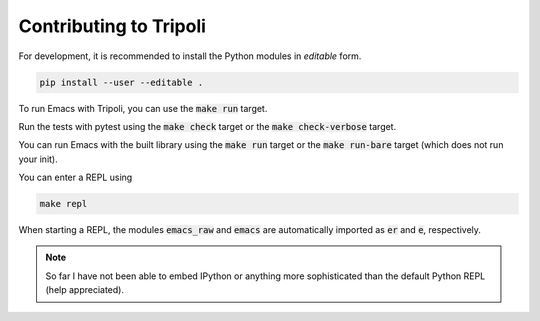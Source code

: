=======================
Contributing to Tripoli
=======================

For development, it is recommended to install the Python modules in *editable*
form.

.. code:: bash

   pip install --user --editable .

To run Emacs with Tripoli, you can use the :code:`make run` target.

Run the tests with pytest using the :code:`make check` target or the :code:`make
check-verbose` target.

You can run Emacs with the built library using the :code:`make run` target or
the :code:`make run-bare` target (which does not run your init).

You can enter a REPL using

.. code:: bash

   make repl

When starting a REPL, the modules :code:`emacs_raw` and :code:`emacs` are
automatically imported as :code:`er` and :code:`e`, respectively.

.. note::
   So far I have not been able to embed IPython or anything more sophisticated than
   the default Python REPL (help appreciated).
